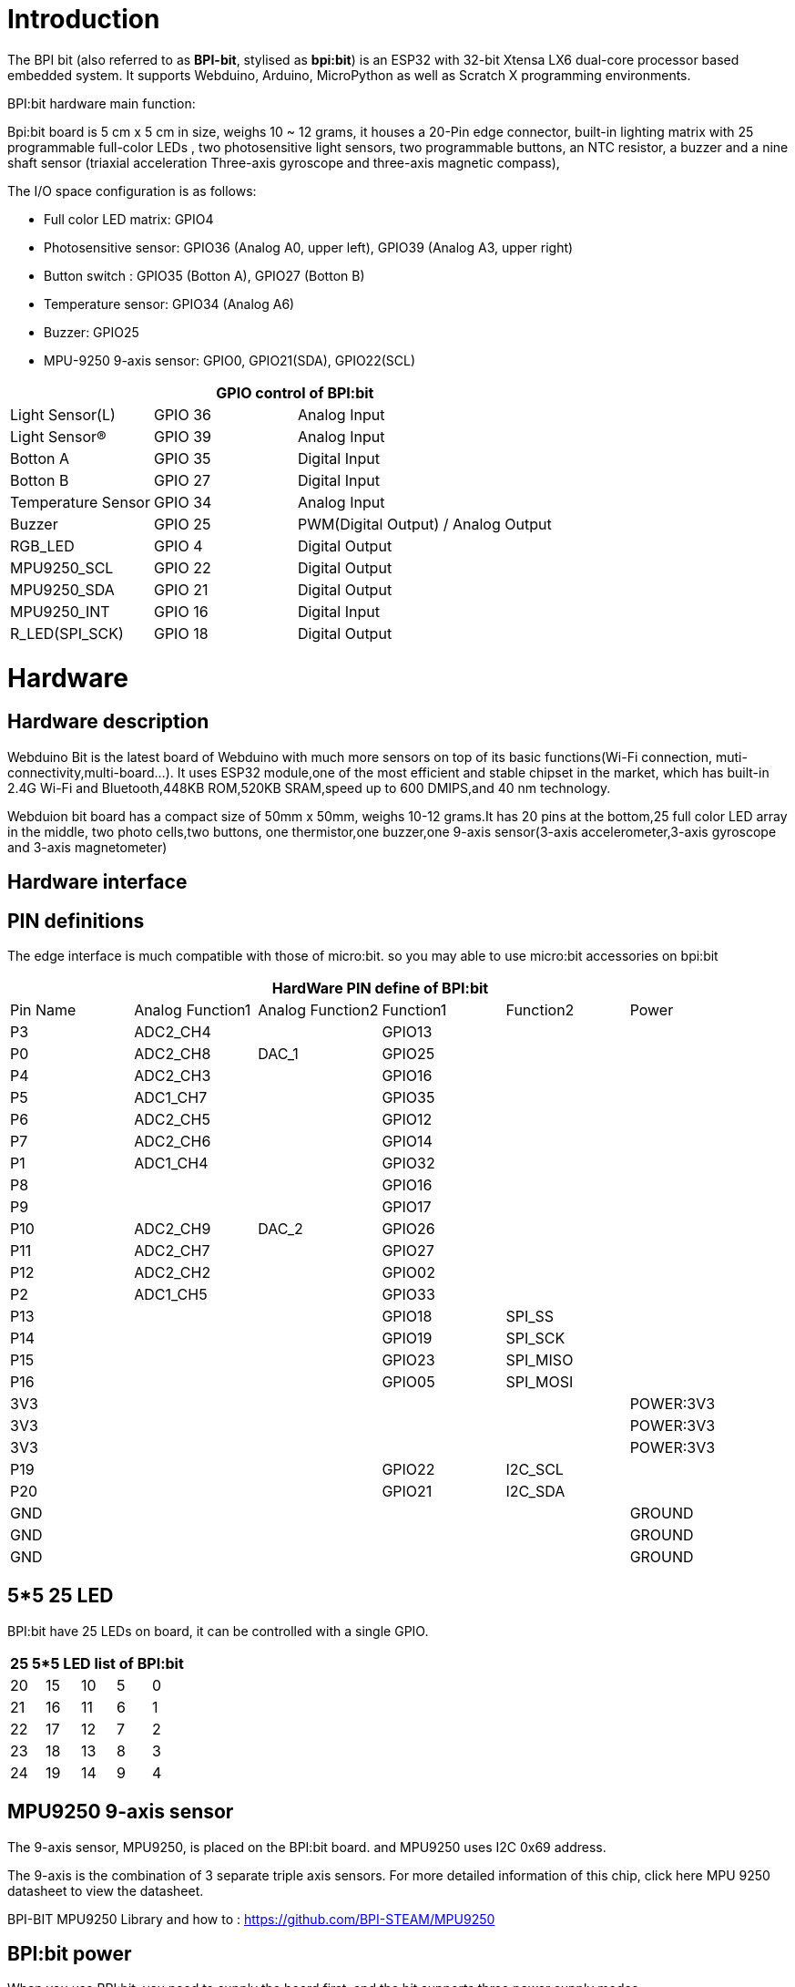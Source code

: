 = Introduction

The BPI bit (also referred to as **BPI-bit**, stylised as **bpi:bit**) is an ESP32 with 32-bit Xtensa LX6 dual-core processor based embedded system. It supports Webduino, Arduino, MicroPython as well as Scratch X programming environments.


BPI:bit hardware main function:

Bpi:bit board is 5 cm x 5 cm in size, weighs 10 ~ 12 grams, it houses a 20-Pin edge connector, built-in lighting matrix with 25 programmable full-color LEDs , two photosensitive light sensors, two programmable buttons, an NTC resistor, a buzzer and a nine shaft sensor (triaxial acceleration Three-axis gyroscope and three-axis magnetic compass),

The I/O space configuration is as follows:

- Full color LED matrix: GPIO4
- Photosensitive sensor: GPIO36 (Analog A0, upper left), GPIO39 (Analog A3, upper right)
- Button switch : GPIO35 (Botton A), GPIO27 (Botton B)
- Temperature sensor: GPIO34 (Analog A6)
- Buzzer: GPIO25
- MPU-9250 9-axis sensor: GPIO0, GPIO21(SDA), GPIO22(SCL)

[options="header",cols="1,1,2"]
|====
3+| GPIO control of BPI:bit
| Light Sensor(L)          | GPIO 36 | Analog Input                        
| Light Sensor(R)          | GPIO 39 | Analog Input                        
| Botton A                 | GPIO 35 | Digital Input                       
| Botton B                 | GPIO 27 | Digital Input                       
| Temperature Sensor       | GPIO 34 | Analog Input                        
| Buzzer                   | GPIO 25 | PWM(Digital Output) / Analog Output 
| RGB_LED                  | GPIO 4  | Digital Output                      
| MPU9250_SCL              | GPIO 22 | Digital Output                      
| MPU9250_SDA              | GPIO 21 | Digital Output                      
| MPU9250_INT              | GPIO 16 | Digital Input                       
| R_LED(SPI_SCK)           | GPIO 18 | Digital Output                      
|====

= Hardware
== Hardware description
Webduino Bit is the latest board of Webduino with much more sensors on top of its basic functions(Wi-Fi connection, muti-connectivity,multi-board...). It uses ESP32 module,one of the most efficient and stable chipset in the market, which has built-in 2.4G Wi-Fi and Bluetooth,448KB ROM,520KB SRAM,speed up to 600 DMIPS,and 40 nm technology.

Webduion bit board has a compact size of 50mm x 50mm, weighs 10-12 grams.It has 20 pins at the bottom,25 full color LED array in the middle, two photo cells,two buttons, one thermistor,one buzzer,one 9-axis sensor(3-axis accelerometer,3-axis gyroscope and 3-axis magnetometer)

== Hardware interface


== PIN definitions
The edge interface is much compatible with those of micro:bit. so you may able to use micro:bit accessories on bpi:bit

[options="header"]
|====
6+| HardWare PIN define of BPI:bit 
| Pin Name  | Analog Function1 | Analog Function2 | Function1 | Function2 | Power     
| P3        | ADC2_CH4         |            | GPIO13    |           | 
| P0        | ADC2_CH8         | DAC_1      | GPIO25    |           |  
| P4        | ADC2_CH3         |            | GPIO16    |           |  
| P5        | ADC1_CH7         |            | GPIO35    |           |
| P6        | ADC2_CH5         |            | GPIO12    |           |
| P7        | ADC2_CH6         |            | GPIO14    |           |   
| P1        | ADC1_CH4         |            | GPIO32    |           |  
| P8        |                  |            | GPIO16    |           |  
| P9        |                  |            | GPIO17    |           |  
| P10       | ADC2_CH9         | DAC_2      | GPIO26    |           | 
| P11       | ADC2_CH7         |            | GPIO27    |           | 
| P12       | ADC2_CH2         |            | GPIO02    |           | 
| P2        | ADC1_CH5         |            | GPIO33    |           | 
| P13       |                  |            | GPIO18    | SPI_SS    | 
| P14       |                  |            | GPIO19    | SPI_SCK   |  
| P15       |                  |            | GPIO23    | SPI_MISO  |  
| P16       |                  |            | GPIO05    | SPI_MOSI  | 
| 3V3       |                  |            |           |           | POWER:3V3 
| 3V3       |                  |            |           |           | POWER:3V3 
| 3V3       |                  |            |           |           | POWER:3V3 
| P19       |                  |            | GPIO22    | I2C_SCL   |
| P20       |                  |            | GPIO21    | I2C_SDA   | 
| GND       |                  |            |           |           | GROUND 
| GND       |                  |            |           |           | GROUND
| GND       |                  |            |           |           | GROUND 
|====

== 5*5 25 LED
BPI:bit have 25 LEDs on board, it can be controlled with a single GPIO.

[options="header"]
|====
5+|25 5*5 LED list of BPI:bit
|20	|15	|10	|5	|0
|21	|16	|11	|6	|1
|22	|17	|12	|7	|2
|23	|18	|13	|8	|3
|24	|19	|14	|9	|4
|====

== MPU9250 9-axis sensor
The 9-axis sensor, MPU9250, is placed on the BPI:bit board. and MPU9250 uses I2C 0x69 address.

The 9-axis is the combination of 3 separate triple axis sensors. For more detailed information of this chip, click here MPU 9250 datasheet to view the datasheet.

BPI-BIT MPU9250 Library and how to : https://github.com/BPI-STEAM/MPU9250

== BPI:bit power
When you use BPI:bit, you need to supply the board first, and the bit supports three power supply modes

. micro USB port:USB cable power supply, the design of BPI:bit board has Micro USB interface, which is quite common in daily life and is quite convenient to use.
. Battery port:Through 2 pin battery power supply socket, can through the lithium battery, battery pack to power supply board, interface fool proof design, don't worry about the power supply through the 2 pin battery power supply socket, can through the lithium battery, battery pack to power supply board, interface fool proof design, don't have to worry about power supply meet the problem.
. Goldfinger ：Power is supplied through the gold finger, and the gold finger at the bottom of the board contains the power interface. Meanwhile, it has both input and output functions and has high compatibility.

== BPI:bit VS micro:bit
[options="header",cols="1,4,4"]
|====
3+|bpi:bit VS micro:bit
| Module                | bpi:bit                 | micro:bit                                                                    
| CPU                   | Dual-core 32bit Xtensa LX6, up to 240MHz | NXP KL26Z 32bit ARM Cortex M0, up to 16MHz                                   
| RAM                   | 520 KB                  | 16 KB 
| ROM                   | 448 KB                  | Unkown 
| Flash                 | 4096 KB                 | 256 KB 
| Bluetooth             | BT4.2 BR/EDR and BLE    | BLE only  
| WIFI                  | 802.11 b/g/n/e/i        | N/A                     | Buzzer	              | 1x Buzzer               | N/A  
| 5*5 LEDS              | 25 intelligent-control full-color (16777216 color) LEDs, Cascading all LEDs by a single line.        | 25 red LEDs 
| photosensitive sensor | 2 light sensors         | Basic light detection function on LEDs                                       
| temperature sensor    | Stand along temperature sensor | On CPU chip temperature sensor                                               
| Motion sensor         | MPU-9250 9-axis Motion Tracking : 3-axis accelerometer, 3-axis magnetometer, 3-axis gyroscope | 3-axis Accelerometer; 3-axis magnetometer; no gyroscope, no motion processor 
| IO interface          | edge interface (compatible with most micro:bit I/O features)                                         | edge interface 
| Button                | 2 programmable buttons  | 2 programmable buttons 
| micro USB             | 1x micro USB(UART)      | 1 x micro USB(Mass Storage Device)                                           
| Software              | Webduino, Arduino, MicroPython, Scratch X | Microsoft MakeCode, MicroPython, Scratch X                                   
| Size                  | 5*5 cm                  | 5*4 cm   
|====

== BPI:bit Software development
BPI:bit Software development schedule and support applications:


== BPI:bit for Webduino
link:/en/[BPI:bit for Webduino]

== BPI:bit for Arduino
link:/en/[BPI:bit for Arduino]

== BPI:bit for MicroPyhton
link:/en/[BPI:bit for MicroPython]

== BPI:bit for Scratch
link:/en/[BPI:bit for Scratch]

== BPI STEAM education website
https://bpi-steam.com/

= Resources
- link:https://github.com/BPI-STEAM/BPI-BIT/blob/master/doc/BPI-bit_user_manual.pdf[BPI:bit user manual]
- link:https://github.com/BPI-STEAM/BPI-BIT/blob/master/doc/BPI-WEBDUINO-BIT-V1_4.pdf[BPI:bit V1.4 schematic diagram]
- link:https://github.com/BPI-STEAM/BPI-BIT/blob/master/doc/BPI-WEBDUINO-BIT-V1_2.pdf[BPI:bit V1.2 schematic diagram]
- link:http://forum.banana-pi.org/uploads/default/original/2X/0/0b86ccaeb565cdeef093164fd1ff837727ca2887.rar[BPI:bit dxf file]
- link:https://drive.google.com/file/d/1JoQqcHd12TBzTResew5SkeNFxlJ3BGL8/view?usp=sharing[BPI:bit 3D design file]
- Bananna Pi BPI:bit hardware introduce: https://www.youtube.com/watch?v=QVnlGKTittw
- BPI:bit Webduino Easy How-To's Episode 1: Initial Setup : https://www.youtube.com/watch?v=23_a27N3_7k
- How to Program Esp32 with Arduino IDE with C++ : https://technicalustad.com/program-esp32-with-arduino-ide-with-c/
- Banana Pi BPI:bit CE FCC RoHS Certification : http://forum.banana-pi.org/t/banana-pi-bpi-bit-ce-fcc-rohs-certification/7363
- BPI:bit platformio official support : https://docs.platformio.org/en/latest/boards/espressif32/bpi-bit.html
- BPI:bit for webduino wuyu online documents(TaiWan): https://sites.google.com/site/wenyuwebbit/
- BPI:bit for webduino chenlung document(TaiWan): https://sites.google.com/a/tssh.ntpc.edu.tw/chenlung/webduino-bit

== Forum
Free discuss forum : http://forum.banana-pi.org/c/bpi-bit

Books:

Plataforma STEAM Webduino. WEB:Bit manual para el aula.: Herramienta para el estudio de las Ciencias de la Computación en la Educación Primaria y Secundaria (Spanish Edition) Kindle Edition
https://www.amazon.com/gp/product/B0B4HNYBJ5/ref

== Github
- link:https://github.com/webduinoio[Webduino github]
- link:https://github.com/BPI-STEAM[bpi:bit open soruce github]
- link:https://doc.bpi-steam.com/en/latest/[BPI:bit for STEAM education online documents. Arduino,microPython,Webduino]
- link:https://github.com/espressif/arduino-esp32[ESP32 for arduino github]
- link:https://github.com/alankrantas/micropython-BPIBIT[Alankrantas BPI:bit github]

== Test routine
**MPU9250 sample code**

Code update to github : link:https://github.com/BPI-STEAM/MPU9250[MPU9250 exmaple]

The following is the result of the return of the serial port

image::/picture/mpu9250.jpg[mpu9250.jpg]

== Useful links
- link:https://github.com/BPI-STEAM/BPI-BIT/blob/master/doc/ESP32-datesheet_english.pdf[ESP32 规格书] ESP32 datasheet]
- link:https://www.dfrobot.com/blog-964.html[ESP32 Arduino Tutorial Overview]
- link:https://technicalustad.com/program-esp32-with-arduino-ide-with-c/?tdsourcetag=s_pcqq_aiomsg[How to program ESP32 with arduino IDE with C++]
- link:https://www.espressif.com/products/hardware/esp32/resources[Espressif ESP32 Resources]
- link:https://esp-idf.readthedocs.io/en/latest/[Espressif ESP-IDF Programming Guide]
- link:http://www.invensense.com/wp-content/uploads/2015/02/PS-MPU-9250A-01-v1.1.pdf[MPU9250 datasheet]
- link:https://github.com/BPI-STEAM/BPI-BIT/tree/master/doc[More others]
- link:http://webduino.io/[Webduino official website]
- link:http://www.webduino.com.cn/site/en/[Webduino website in China]
- link:https://pt.aliexpress.com/store/product/O-BPI-bit-Webduino-e-placa-arduino-com-educa-o-EPS32-para-VAPOR/302756_32861694375.html?spm=a2g03.12010611.0.0.203230d9sYXj5K[Easy to buy bpi:bit sample form aliexpress]
- link:https://www.facebook.com/groups/1618158071553661[Facebook group]